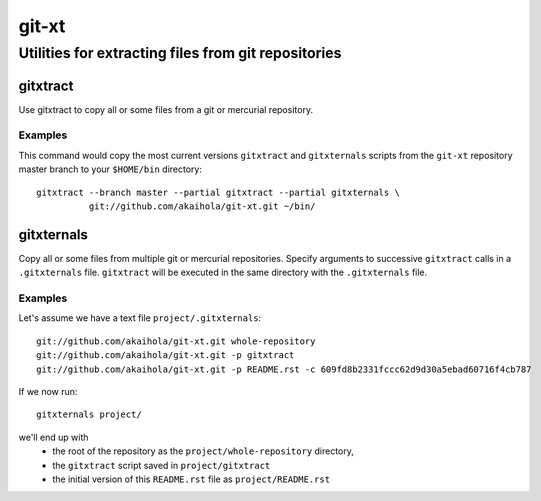 ====================================================
                       git-xt
====================================================
Utilities for extracting files from git repositories
----------------------------------------------------

-----------
 gitxtract
-----------

Use gitxtract to copy all or some files from a git or mercurial
repository.

Examples
========

This command would copy the most current versions ``gitxtract`` and
``gitxternals`` scripts from the ``git-xt`` repository master branch
to your ``$HOME/bin`` directory::

  gitxtract --branch master --partial gitxtract --partial gitxternals \
            git://github.com/akaihola/git-xt.git ~/bin/


-------------
 gitxternals
-------------

Copy all or some files from multiple git or mercurial repositories.
Specify arguments to successive ``gitxtract`` calls in a
``.gitxternals`` file.  ``gitxtract`` will be executed in the same
directory with the ``.gitxternals`` file.

Examples
========

Let's assume we have a text file ``project/.gitxternals``::

  git://github.com/akaihola/git-xt.git whole-repository
  git://github.com/akaihola/git-xt.git -p gitxtract
  git://github.com/akaihola/git-xt.git -p README.rst -c 609fd8b2331fccc62d9d30a5ebad60716f4cb787

If we now run::

  gitxternals project/

we'll end up with
 * the root of the repository as the ``project/whole-repository`` directory, 
 * the ``gitxtract`` script saved in ``project/gitxtract``
 * the initial version of this ``README.rst`` file as ``project/README.rst``
